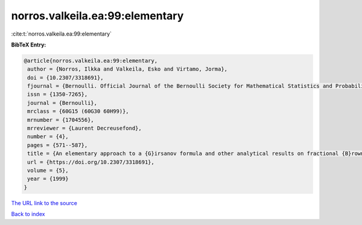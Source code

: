 norros.valkeila.ea:99:elementary
================================

:cite:t:`norros.valkeila.ea:99:elementary`

**BibTeX Entry:**

.. code-block:: bibtex

   @article{norros.valkeila.ea:99:elementary,
    author = {Norros, Ilkka and Valkeila, Esko and Virtamo, Jorma},
    doi = {10.2307/3318691},
    fjournal = {Bernoulli. Official Journal of the Bernoulli Society for Mathematical Statistics and Probability},
    issn = {1350-7265},
    journal = {Bernoulli},
    mrclass = {60G15 (60G30 60H99)},
    mrnumber = {1704556},
    mrreviewer = {Laurent Decreusefond},
    number = {4},
    pages = {571--587},
    title = {An elementary approach to a {G}irsanov formula and other analytical results on fractional {B}rownian motions},
    url = {https://doi.org/10.2307/3318691},
    volume = {5},
    year = {1999}
   }
`The URL link to the source <ttps://doi.org/10.2307/3318691}>`_


`Back to index <../By-Cite-Keys.html>`_
